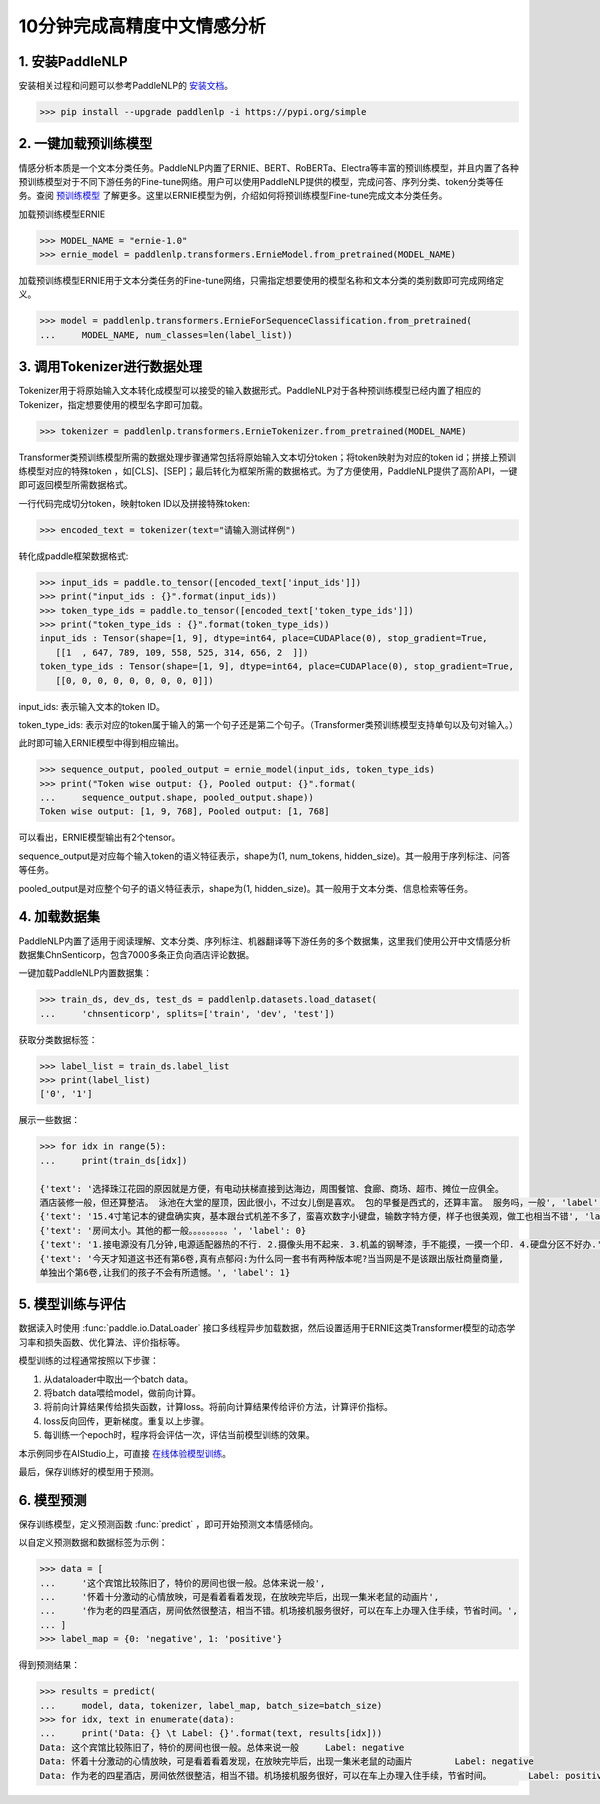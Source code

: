 ========
10分钟完成高精度中文情感分析
========

1. 安装PaddleNLP
========

安装相关过程和问题可以参考PaddleNLP的 安装文档_。

.. _安装文档: https://paddlenlp.readthedocs.io/en/latest/gettingstarted/install.html


.. code-block::

    >>> pip install --upgrade paddlenlp -i https://pypi.org/simple

2. 一键加载预训练模型
========

情感分析本质是一个文本分类任务。PaddleNLP内置了ERNIE、BERT、RoBERTa、Electra等丰富的预训练模型，并且内置了各种预训练模型对于不同下游任务的Fine-tune网络。用户可以使用PaddleNLP提供的模型，完成问答、序列分类、token分类等任务。查阅 预训练模型_ 了解更多。这里以ERNIE模型为例，介绍如何将预训练模型Fine-tune完成文本分类任务。

.. _预训练模型: https://paddlenlp.readthedocs.io/en/latest/modelzoo/transformer.html

加载预训练模型ERNIE

.. code-block::

    >>> MODEL_NAME = "ernie-1.0"
    >>> ernie_model = paddlenlp.transformers.ErnieModel.from_pretrained(MODEL_NAME)
    
加载预训练模型ERNIE用于文本分类任务的Fine-tune网络，只需指定想要使用的模型名称和文本分类的类别数即可完成网络定义。

.. code-block::

    >>> model = paddlenlp.transformers.ErnieForSequenceClassification.from_pretrained(
    ...     MODEL_NAME, num_classes=len(label_list))
    
3. 调用Tokenizer进行数据处理
========    

Tokenizer用于将原始输入文本转化成模型可以接受的输入数据形式。PaddleNLP对于各种预训练模型已经内置了相应的Tokenizer，指定想要使用的模型名字即可加载。

.. code-block::

    >>> tokenizer = paddlenlp.transformers.ErnieTokenizer.from_pretrained(MODEL_NAME)

Transformer类预训练模型所需的数据处理步骤通常包括将原始输入文本切分token；将token映射为对应的token id；拼接上预训练模型对应的特殊token ，如[CLS]、[SEP]；最后转化为框架所需的数据格式。为了方便使用，PaddleNLP提供了高阶API，一键即可返回模型所需数据格式。

一行代码完成切分token，映射token ID以及拼接特殊token:

.. code-block::

    >>> encoded_text = tokenizer(text="请输入测试样例")
    
转化成paddle框架数据格式:

.. code-block::

    >>> input_ids = paddle.to_tensor([encoded_text['input_ids']])
    >>> print("input_ids : {}".format(input_ids))
    >>> token_type_ids = paddle.to_tensor([encoded_text['token_type_ids']])
    >>> print("token_type_ids : {}".format(token_type_ids))
    input_ids : Tensor(shape=[1, 9], dtype=int64, place=CUDAPlace(0), stop_gradient=True,
       [[1  , 647, 789, 109, 558, 525, 314, 656, 2  ]])
    token_type_ids : Tensor(shape=[1, 9], dtype=int64, place=CUDAPlace(0), stop_gradient=True,
       [[0, 0, 0, 0, 0, 0, 0, 0, 0]])

input_ids: 表示输入文本的token ID。

token_type_ids: 表示对应的token属于输入的第一个句子还是第二个句子。（Transformer类预训练模型支持单句以及句对输入。）

此时即可输入ERNIE模型中得到相应输出。

.. code-block::

    >>> sequence_output, pooled_output = ernie_model(input_ids, token_type_ids)
    >>> print("Token wise output: {}, Pooled output: {}".format(
    ...     sequence_output.shape, pooled_output.shape))
    Token wise output: [1, 9, 768], Pooled output: [1, 768]

可以看出，ERNIE模型输出有2个tensor。

sequence_output是对应每个输入token的语义特征表示，shape为(1, num_tokens, hidden_size)。其一般用于序列标注、问答等任务。

pooled_output是对应整个句子的语义特征表示，shape为(1, hidden_size)。其一般用于文本分类、信息检索等任务。

4. 加载数据集
========  
PaddleNLP内置了适用于阅读理解、文本分类、序列标注、机器翻译等下游任务的多个数据集，这里我们使用公开中文情感分析数据集ChnSenticorp，包含7000多条正负向酒店评论数据。

一键加载PaddleNLP内置数据集：

.. code-block::

    >>> train_ds, dev_ds, test_ds = paddlenlp.datasets.load_dataset(
    ...     'chnsenticorp', splits=['train', 'dev', 'test'])

获取分类数据标签：

.. code-block::

    >>> label_list = train_ds.label_list
    >>> print(label_list)
    ['0', '1']

展示一些数据：

.. code-block::

    >>> for idx in range(5):
    ...     print(train_ds[idx])

    {'text': '选择珠江花园的原因就是方便，有电动扶梯直接到达海边，周围餐馆、食廊、商场、超市、摊位一应俱全。
    酒店装修一般，但还算整洁。 泳池在大堂的屋顶，因此很小，不过女儿倒是喜欢。 包的早餐是西式的，还算丰富。 服务吗，一般', 'label': 1}
    {'text': '15.4寸笔记本的键盘确实爽，基本跟台式机差不多了，蛮喜欢数字小键盘，输数字特方便，样子也很美观，做工也相当不错', 'label': 1}
    {'text': '房间太小。其他的都一般。。。。。。。。。', 'label': 0}
    {'text': '1.接电源没有几分钟,电源适配器热的不行. 2.摄像头用不起来. 3.机盖的钢琴漆，手不能摸，一摸一个印. 4.硬盘分区不好办.', 'label': 0}
    {'text': '今天才知道这书还有第6卷,真有点郁闷:为什么同一套书有两种版本呢?当当网是不是该跟出版社商量商量,
    单独出个第6卷,让我们的孩子不会有所遗憾。', 'label': 1}

5. 模型训练与评估
========  
数据读入时使用 :func:`paddle.io.DataLoader` 接口多线程异步加载数据，然后设置适用于ERNIE这类Transformer模型的动态学习率和损失函数、优化算法、评价指标等。

模型训练的过程通常按照以下步骤：

#. 从dataloader中取出一个batch data。
#. 将batch data喂给model，做前向计算。
#. 将前向计算结果传给损失函数，计算loss。将前向计算结果传给评价方法，计算评价指标。
#. loss反向回传，更新梯度。重复以上步骤。
#. 每训练一个epoch时，程序将会评估一次，评估当前模型训练的效果。

本示例同步在AIStudio上，可直接 在线体验模型训练_。

.. _在线体验模型训练: https://aistudio.baidu.com/aistudio/projectdetail/1294333

最后，保存训练好的模型用于预测。

6. 模型预测
========  
保存训练模型，定义预测函数 :func:`predict` ，即可开始预测文本情感倾向。

以自定义预测数据和数据标签为示例：

.. code-block::

    >>> data = [
    ...     '这个宾馆比较陈旧了，特价的房间也很一般。总体来说一般',
    ...     '怀着十分激动的心情放映，可是看着看着发现，在放映完毕后，出现一集米老鼠的动画片',
    ...     '作为老的四星酒店，房间依然很整洁，相当不错。机场接机服务很好，可以在车上办理入住手续，节省时间。',
    ... ]
    >>> label_map = {0: 'negative', 1: 'positive'}

得到预测结果：

.. code-block::

    >>> results = predict(
    ...     model, data, tokenizer, label_map, batch_size=batch_size)
    >>> for idx, text in enumerate(data):
    ...     print('Data: {} \t Label: {}'.format(text, results[idx]))
    Data: 这个宾馆比较陈旧了，特价的房间也很一般。总体来说一般 	 Label: negative
    Data: 怀着十分激动的心情放映，可是看着看着发现，在放映完毕后，出现一集米老鼠的动画片 	 Label: negative
    Data: 作为老的四星酒店，房间依然很整洁，相当不错。机场接机服务很好，可以在车上办理入住手续，节省时间。 	 Label: positive
